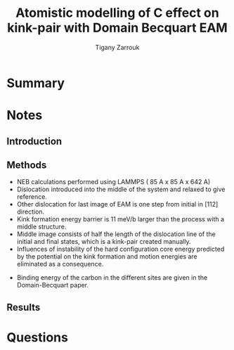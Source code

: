 #+TITLE: Atomistic modelling of C effect on kink-pair with Domain Becquart EAM
#+AUTHOR: Tigany Zarrouk
#+INTERLEAVE_PDF: ../papers/Wang2019_Article_AtomisticSimulationsOfCarbonEf.pdf


* Summary

* Notes
  
** Introduction
   
   

** Methods

   - NEB calculations performed using LAMMPS ( 85 A x 85 A x 642 A)
   - Dislocation introduced into the middle of the system and relaxed to give reference.
   - Other dislocation for last image of EAM is one step from initial in [112] direction.
   - Kink formation energy barrier is 11 meV/b larger than the process with a middle structure.
   - Middle image consists of half the length of the dislocation line of the initial and final states, which is a kink-pair created manually.
   - Influences of instability of the hard configuration core energy predicted by the potential on the kink formation and motion energies are eliminated as a consequence. 


   - Binding energy of the carbon in the different sites are given in the Domain-Becquart paper. 

** Results
   
   

* Questions
